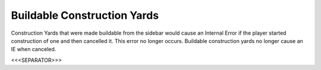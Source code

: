 Buildable Construction Yards
````````````````````````````

Construction Yards that were made buildable from the sidebar would
cause an Internal Error if the player started construction of one and
then cancelled it. This error no longer occurs. Buildable construction
yards no longer cause an IE when canceled.

.. versionadded:: 0.1



<<<SEPARATOR>>>

